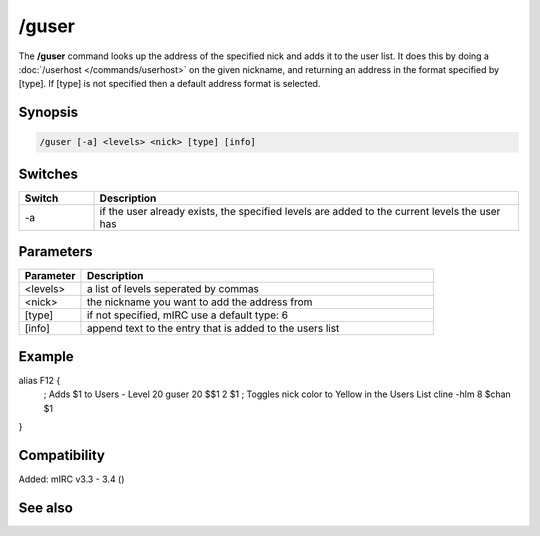 /guser
======

The **/guser** command looks up the address of the specified nick and adds it to the user list. It does this by doing a :doc:`/userhost </commands/userhost>` on the given nickname, and returning an address in the format specified by [type]. If [type] is not specified then a default address format is selected.

Synopsis
--------

.. code:: text

    /guser [-a] <levels> <nick> [type] [info]

Switches
--------

.. list-table::
    :widths: 15 85
    :header-rows: 1

    * - Switch
      - Description
    * - -a
      - if the user already exists, the specified levels are added to the current levels the user has

Parameters
----------

.. list-table::
    :widths: 15 85
    :header-rows: 1

    * - Parameter
      - Description
    * - <levels>
      - a list of levels seperated by commas
    * - <nick>
      - the nickname you want to add the address from
    * - [type]
      - if not specified, mIRC use a default type: 6
    * - [info]
      - append text to the entry that is added to the users list

Example
-------

alias F12 {
  ; Adds $1 to Users - Level 20
  guser 20 $$1 2 $1   
  ; Toggles nick color to Yellow in the Users List             
  cline -hlm 8 $chan $1             
}

Compatibility
-------------

Added: mIRC v3.3 - 3.4 ()

See also
--------

.. hlist::
    :columns: 4

    * :doc:`$ulevel </identifiers/ulevel>`
    * :doc:`/auser </commands/auser>`
    * :doc:`/flush </commands/flush>`
    * :doc:`/iuser </commands/iuser>`
    * :doc:`/rlevel </commands/rlevel>`
    * :doc:`/ruser </commands/ruser>`
    * :doc:`/ulist </commands/ulist>`
